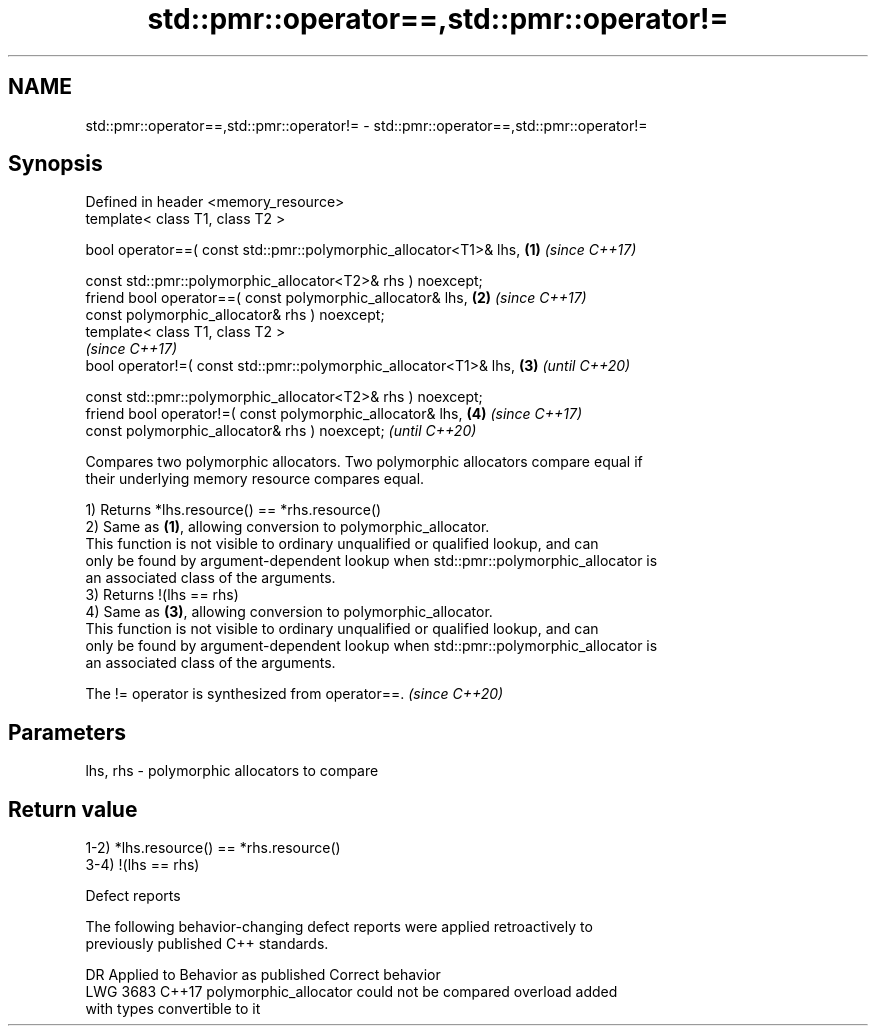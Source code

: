 .TH std::pmr::operator==,std::pmr::operator!= 3 "2022.07.31" "http://cppreference.com" "C++ Standard Libary"
.SH NAME
std::pmr::operator==,std::pmr::operator!= \- std::pmr::operator==,std::pmr::operator!=

.SH Synopsis
   Defined in header <memory_resource>
   template< class T1, class T2 >

   bool operator==( const std::pmr::polymorphic_allocator<T1>& lhs, \fB(1)\fP \fI(since C++17)\fP

   const std::pmr::polymorphic_allocator<T2>& rhs ) noexcept;
   friend bool operator==( const polymorphic_allocator& lhs,        \fB(2)\fP \fI(since C++17)\fP
   const polymorphic_allocator& rhs ) noexcept;
   template< class T1, class T2 >
                                                                        \fI(since C++17)\fP
   bool operator!=( const std::pmr::polymorphic_allocator<T1>& lhs, \fB(3)\fP \fI(until C++20)\fP

   const std::pmr::polymorphic_allocator<T2>& rhs ) noexcept;
   friend bool operator!=( const polymorphic_allocator& lhs,        \fB(4)\fP \fI(since C++17)\fP
   const polymorphic_allocator& rhs ) noexcept;                         \fI(until C++20)\fP

   Compares two polymorphic allocators. Two polymorphic allocators compare equal if
   their underlying memory resource compares equal.

   1) Returns *lhs.resource() == *rhs.resource()
   2) Same as \fB(1)\fP, allowing conversion to polymorphic_allocator.
   This function is not visible to ordinary unqualified or qualified lookup, and can
   only be found by argument-dependent lookup when std::pmr::polymorphic_allocator is
   an associated class of the arguments.
   3) Returns !(lhs == rhs)
   4) Same as \fB(3)\fP, allowing conversion to polymorphic_allocator.
   This function is not visible to ordinary unqualified or qualified lookup, and can
   only be found by argument-dependent lookup when std::pmr::polymorphic_allocator is
   an associated class of the arguments.

   The != operator is synthesized from operator==. \fI(since C++20)\fP

.SH Parameters

   lhs, rhs - polymorphic allocators to compare

.SH Return value

   1-2) *lhs.resource() == *rhs.resource()
   3-4) !(lhs == rhs)

  Defect reports

   The following behavior-changing defect reports were applied retroactively to
   previously published C++ standards.

      DR    Applied to              Behavior as published              Correct behavior
   LWG 3683 C++17      polymorphic_allocator could not be compared     overload added
                       with types convertible to it
